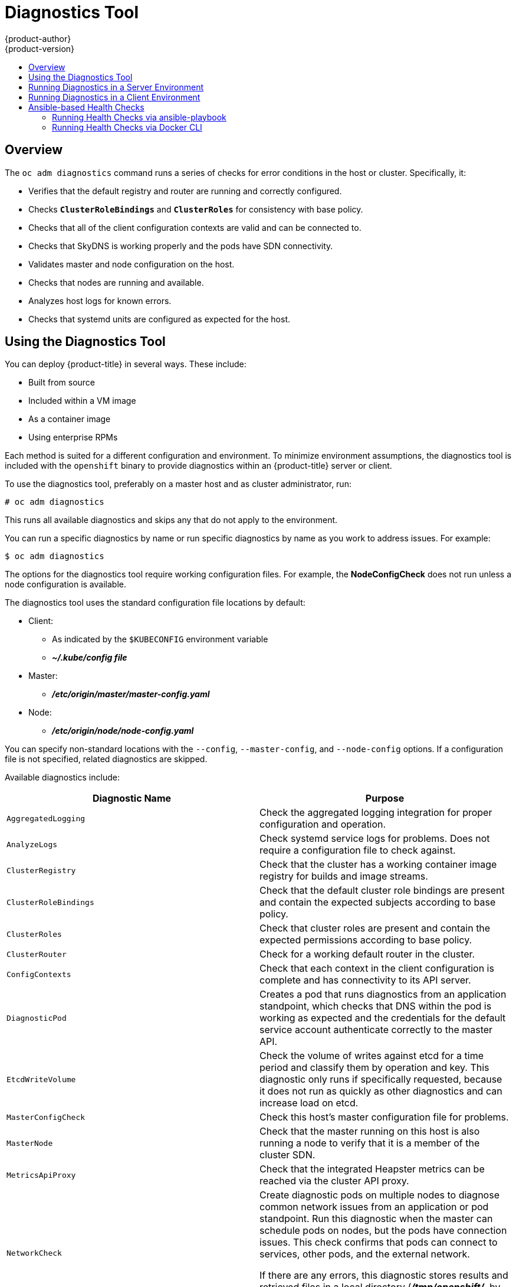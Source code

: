 [[admin-guide-diagnostics-tool]]
= Diagnostics Tool
{product-author}
{product-version}
:data-uri:
:icons:
:experimental:
:toc: macro
:toc-title:

toc::[]

== Overview

The `oc adm diagnostics` command runs a series of checks for error conditions in
the host or cluster. Specifically, it:

* Verifies that the default registry and router are running and correctly
configured.
* Checks `*ClusterRoleBindings*` and `*ClusterRoles*` for consistency with base
policy.
* Checks that all of the client configuration contexts are valid and can be
connected to.
* Checks that SkyDNS is working properly and the pods have SDN connectivity.
* Validates master and node configuration on the host.
* Checks that nodes are running and available.
* Analyzes host logs for known errors.
* Checks that systemd units are configured as expected for the host.


[[admin-guide-using-the-diagnostics-tool]]
== Using the Diagnostics Tool

You can deploy {product-title} in several ways. These include:

* Built from source
* Included within a VM image
* As a container image
* Using enterprise RPMs

Each method is suited for a different configuration and environment. To minimize
environment assumptions, the diagnostics tool is included with the `openshift`
binary to provide diagnostics within an {product-title} server or client.

To use the diagnostics tool, preferably on a master host and as cluster
administrator, run:

----
# oc adm diagnostics
----

This runs all available diagnostics and skips any that do not apply to the environment.

You can run a specific diagnostics by name or run specific
diagnostics by name as you work to address issues. For example:

----
$ oc adm diagnostics
----

The options for the diagnostics tool require working configuration files. For
example, the *NodeConfigCheck* does not run unless a node configuration is
available.

The diagnostics tool uses the standard configuration file locations by default:

* Client:
** As indicated by the `$KUBECONFIG` environment variable
**  *_~/.kube/config file_*
* Master:
** *_/etc/origin/master/master-config.yaml_*
* Node:
** *_/etc/origin/node/node-config.yaml_*

You can specify non-standard locations with the `--config`, `--master-config`,
and `--node-config` options. If a configuration file is not specified,
related diagnostics are skipped.

Available diagnostics include:

[options="header"]
|===

|Diagnostic Name |Purpose

|`AggregatedLogging`
|Check the aggregated logging integration for proper configuration and operation.

|`AnalyzeLogs`
|Check systemd service logs for problems. Does not require a configuration file to check against.

|`ClusterRegistry`
|Check that the cluster has a working container image registry for builds and image streams.

|`ClusterRoleBindings`
|Check that the default cluster role bindings are present and contain the expected subjects according to base policy.

|`ClusterRoles`
|Check that cluster roles are present and contain the expected permissions according to base policy.

|`ClusterRouter`
|Check for a working default router in the cluster.

|`ConfigContexts`
|Check that each context in the client configuration is complete and has connectivity to its API server.

|`DiagnosticPod`
|Creates a pod that runs diagnostics from an application standpoint, which checks that DNS within the pod is working as expected and the credentials for the default service account authenticate correctly to the master API.

|`EtcdWriteVolume`
|Check the volume of writes against etcd for a time period and classify them by operation and key. This diagnostic only runs if specifically requested, because it does not run as quickly as other diagnostics and can increase load on etcd.

|`MasterConfigCheck`
|Check this host's master configuration file for problems.

|`MasterNode`
|Check that the master running on this host is also running a node to verify that it is a member of the cluster SDN.

|`MetricsApiProxy`
|Check that the integrated Heapster metrics can be reached via the cluster API proxy.

|`NetworkCheck`
|Create diagnostic pods on multiple nodes to diagnose common network issues from
an application or pod standpoint. Run this diagnostic when the master can
schedule pods on nodes, but the pods have connection issues. This check confirms
that pods can connect to services, other pods, and the external network.

If there are any errors, this diagnostic stores results and retrieved files in a local directory (*_/tmp/openshift/_*, by default) for further analysis. The directory can be specified with the `--network-logdir` flag.

|`NodeConfigCheck`
|Checks this host's node configuration file for problems.

|`NodeDefinitions`
|Check that the nodes defined in the master API are ready and can schedule pods.

|`RouteCertificateValidation`
|Check all route certificates for those that might be rejected by extended validation.

|`ServiceExternalIPs`
|Check for existing services that specify external IPs, which are disallowed according to master configuration.

|`UnitStatus`
|Check systemd status for units on this host related to {product-title}. Does not require a configuration file to check against.

|===


[[admin-guide-diagnostics-tool-server-environment]]
== Running Diagnostics in a Server Environment

An Ansible-deployed cluster provides additional diagnostic benefits for
nodes within an {product-title} cluster. These include:

* Master and node configuration is based on a configuration file in a standard
location.
* Systemd units are configured to manage the server(s).
* Both master and node configuration files are in standard locations.
* Systemd units are created and configured for managing the nodes in a cluster.
* All components log to journald.

Keeping to the default location of the configuration files placed by an
Ansible-deployed cluster ensures that running `oc adm diagnostics` works without
any flags. If you are not using the default location for the configuration
files, you must use the `--master-config` and `--node-config` options:

----
# oc adm diagnostics --master-config=<file_path> --node-config=<file_path>
----

Systemd units and logs entries in journald are necessary for the current log
diagnostic logic. For other deployment types, logs can be stored in single
files, stored in files that combine node and master logs, or printed to stdout.
If log entries do not use journald, the log diagnostics cannot work and do not
run.

[[admin-guide-diagnostics-tool-client-environment]]
== Running Diagnostics in a Client Environment

You can run the diagnostics tool as an ordinary user or a `cluster-admin`, and
it runs using the level of permissions granted to the  account from which you
run it.

A client with ordinary access can diagnose its connection to the master and run
a diagnostic pod. If multiple users or masters are configured, connections are
tested for all, but the diagnostic pod only runs against the current user,
server, or project.

A client with `cluster-admin` access can diagnose the status of infrastructure
such as nodes, registry, and router. In each case, running `oc adm diagnostics`
searches for the standard client configuration file in its standard location and
uses it if available.

[[ansible-based-tooling-health-checks]]
== Ansible-based Health Checks

// tag::ansible-based-health-checks-intro[]
Additional diagnostic health checks are available through the
xref:../install/index.adoc#install-planning[Ansible-based tooling] used to install and manage {product-title} clusters. They can report
common deployment problems for the current {product-title} installation.

These checks can be run either using the `ansible-playbook` command (the same
method used during
xref:../install/running_install.adoc#install-running-installation-playbooks[cluster installations]) or as a link:https://github.com/openshift/openshift-ansible/blob/master/README_CONTAINER_IMAGE.md[containerized version] of *openshift-ansible*. For the `ansible-playbook` method, the checks
are provided by the
ifdef::openshift-enterprise[]
*openshift-ansible* RPM package.
endif::[]
ifdef::openshift-origin[]
xref:../install/host_preparation.adoc#preparing-for-advanced-installations-origin[*openshift-ansible*]
Git repository.
endif::[]
For the containerized method,
ifdef::openshift-enterprise[]
the *openshift3/ose-ansible* container image is distributed via the
link:https://registry.redhat.io[Red Hat Container Registry].
endif::[]
ifdef::openshift-origin[]
the *openshift/origin-ansible* container image is distributed via Docker Hub.
endif::[]
// end::ansible-based-health-checks-intro[]
Example usage for each method are provided in subsequent sections.

The following health checks are a set of diagnostic tasks that are meant to be
run against the Ansible inventory file for a deployed {product-title} cluster
using the provided *_health.yml_* playbook.

[WARNING]
====
Due to potential changes the health check playbooks can make to the environment,
you must run the playbooks against only Ansible-deployed clusters and using the
same inventory file used for deployment. The changes consist of installing
dependencies so that the checks can gather the required information. In some
circumstances, additional system components, such as `docker` or networking
configurations, can change if their current state differs from the configuration
in the inventory file. You should run these health checks only if you do not
expect the inventory file to make any changes to the existing cluster
configuration.
====

[[admin-guide-diagnostics-tool-ansible-checks]]
.Diagnostic Health Checks
[options="header"]
|===

|Check Name |Purpose

|`etcd_imagedata_size`
|This check measures the total size of {product-title} image data in an etcd
cluster. The check fails if the calculated size exceeds a user-defined limit. If
no limit is specified, this check fails if the size of image data amounts to
50% or more of the currently used space in the etcd cluster.

A failure from this check indicates that a significant amount of space in etcd
is being taken up by {product-title} image data, which can eventually result in
the etcd cluster crashing.

A user-defined limit may be set by passing the `etcd_max_image_data_size_bytes`
variable. For example, setting `etcd_max_image_data_size_bytes=40000000000`
causes the check to fail if the total size of image data stored in etcd exceeds
40 GB.

|`etcd_traffic`
|This check detects higher-than-normal traffic on an etcd host. It fails if a
`journalctl` log entry with an etcd sync duration warning is found.

For further information on improving etcd performance, see
xref:../scaling_performance/host_practices.adoc#scaling-performance-capacity-host-practices-etcd[Recommended Practices for {product-title} etcd Hosts] and the
link:https://access.redhat.com/solutions/2916381[Red Hat Knowledgebase].

|`etcd_volume`
|This check ensures that the volume usage for an etcd cluster is below a maximum
user-specified threshold. If no maximum threshold value is specified, it is
defaulted to `90%` of the total volume size.

A user-defined limit may be set by passing the
`etcd_device_usage_threshold_percent` variable.

|`docker_storage`
|Only runs on hosts that depend on the *docker* daemon (nodes and containerized
installations). Checks that *docker*'s total usage does not exceed a
user-defined limit. If no user-defined limit is set, *docker*'s maximum usage
threshold defaults to 90% of the total size available.

You can set the threshold limit for total percent usage with a variable in the
inventory file, for example `max_thinpool_data_usage_percent=90`.

This also checks that *docker*'s storage is using a
xref:../scaling_performance/optimizing_storage.adoc#choosing-a-graph-driver[supported configuration].

|`curator`, `elasticsearch`, `fluentd`, `kibana`
|This set of checks verifies that Curator, Kibana, Elasticsearch, and Fluentd
pods have been deployed and are in a `running` state, and that a connection can
be established between the control host and the exposed Kibana URL. These checks
run only if the `openshift_logging_install_logging` inventory variable is set to
`true` to ensure that they are executed in a deployment where
xref:../install_config/aggregate_logging.adoc#install-config-aggregate-logging[cluster
logging] is enabled.

|`logging_index_time`
|This check detects higher than normal time delays between log creation and log
aggregation by Elasticsearch in a logging stack deployment. It fails if a new
log entry cannot be queried through Elasticsearch within a timeout (by default,
30 seconds). The check only runs if logging is enabled.

A user-defined timeout may be set by passing the
`openshift_check_logging_index_timeout_seconds` variable. For example, setting
`openshift_check_logging_index_timeout_seconds=45` causes the check to fail
if a newly-created log entry is not able to be queried via Elasticsearch after
45 seconds.

|`sdn`
a|This check performs the following cluster-level diagnostics of the
{product-title} SDN:

* Verify that master hosts can connect to kubelets.
* Verify that nodes can route packets to each other.
* Validate node addresses.
* Validate HostSubnet objects.

If you specify the `*openshift_checks_output_dir*` variable with the
`ansible-playbook` command, the check also saves networking-related objects
from the {product-title} API as well as logs, OVS flows, iptables rules, and
other network configuration information under the specified directory.  See the
example usage of the `ansible-playbook` command below for examples of how to
set variables.

This check can help you diagnose pod or infrastructure problems when the `oc
adm diagnostics` command cannot schedule diagnostic pods or the diagnostic pods
do not provide enough information to troubleshoot the issue.

|===

[NOTE]
====
A similar set of checks meant to run as part of the installation process can be
found in
xref:../install/configuring_inventory_file.adoc#configuring-cluster-pre-install-checks[Configuring Cluster Pre-install Checks]. Another set of checks for checking certificate
expiration can be found in
xref:../install_config/redeploying_certificates.adoc#install-config-redeploying-certificates[Redeploying Certificates].
====

[[admin-guide-health-checks-via-ansible-playbook]]
=== Running Health Checks via ansible-playbook

To run the *openshift-ansible* health checks using the `ansible-playbook`
command, change to the playbook directory, specify your cluster's inventory file, and run the *_health.yml_*
playbook:

----
$ cd /usr/share/ansible/openshift-ansible
$ ansible-playbook -i <inventory_file> \
    playbooks/openshift-checks/health.yml
----

To set variables in the command line, include the `-e` flag with any desired
variables in `key=value` format. For example:

----
$ cd /usr/share/ansible/openshift-ansible
$ ansible-playbook -i <inventory_file> \
    playbooks/openshift-checks/health.yml \
    -e openshift_check_logging_index_timeout_seconds=45 \
    -e etcd_max_image_data_size_bytes=40000000000
----

To disable specific checks, include the variable `openshift_disable_check` with
a comma-delimited list of check names in your inventory file before running the
playbook. For example:

----
openshift_disable_check=etcd_traffic,etcd_volume
----

Alternatively, set any checks to disable as variables with `-e
openshift_disable_check=<check1>,<check2>` when running the `ansible-playbook`
command.

[[admin-guide-health-checks-via-docker-cli]]
=== Running Health Checks via Docker CLI

You can run the *openshift-ansible* playbooks in a container,
avoiding the need for installing and configuring Ansible, on any host that can
run the
ifdef::openshift-enterprise[]
*ose-ansible*
endif::[]
ifdef::openshift-origin[]
*origin-ansible*
endif::[]
image via the Docker CLI.

Run the following as a non-root user that has privileges to run containers:

----
# docker run -u `id -u` \ <1>
    -v $HOME/.ssh/id_rsa:/opt/app-root/src/.ssh/id_rsa:Z,ro \ <2>
    -v /etc/ansible/hosts:/tmp/inventory:ro \ <3>
    -e INVENTORY_FILE=/tmp/inventory \
    -e PLAYBOOK_FILE=playbooks/openshift-checks/health.yml \ <4>
    -e OPTS="-v -e openshift_check_logging_index_timeout_seconds=45 -e etcd_max_image_data_size_bytes=40000000000" \ <5>
ifdef::openshift-enterprise[]
    openshift3/ose-ansible
endif::[]
ifdef::openshift-origin[]
    openshift/origin-ansible
endif::[]
----
<1> These options make the container run with the same UID as the current user,
which is required for permissions so that the SSH key can be read inside the
container (SSH private keys are expected to be readable only by their owner).
<2> Mount SSH keys as a volume under *_/opt/app-root/src/.ssh_* under normal usage
when running the container as a non-root user.
<3> Change *_/etc/ansible/hosts_* to the location of the cluster's inventory file,
if different. This file is bind-mounted to *_/tmp/inventory_*, which is
used according to the `INVENTORY_FILE` environment variable in the container.
<4> The `PLAYBOOK_FILE` environment variable is set to the location of the
*_health.yml_* playbook relative to *_/usr/share/ansible/openshift-ansible_*
inside the container.
<5> Set any variables desired for a single run with the `-e key=value` format.

In the previous command, the SSH key is mounted with the `:Z` option so that the
container can read the SSH key from its restricted SELinux context. Adding this
option means that your original SSH key file is relabeled similarly to
`system_u:object_r:container_file_t:s0:c113,c247`. For more details about `:Z`,
see the `docker-run(1)` man page.

[IMPORTANT]
====
These volume mount specifications can have unexpected consequences. For example,
if you mount, and ￼therefore relabel, the *_$HOME/.ssh_* directory, *sshd*
becomes unable to access the public keys to allow remote login. To avoid
altering the original file labels, mount a copy of the SSH key or directory.
====

Mounting an entire *_.ssh_* directory can be helpful for:

* Allowing you to use an SSH configuration to match keys with hosts or
modify other connection parameters.
* Allowing a user to provide a *_known_hosts_* file and have SSH validate host keys. This is disabled by the default configuration and can be re-enabled with an environment variable by adding `-e ANSIBLE_HOST_KEY_CHECKING=True` to the `docker` command line.
